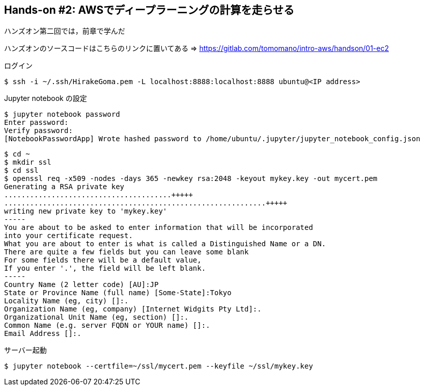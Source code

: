 == Hands-on #2: AWSでディープラーニングの計算を走らせる

ハンズオン第二回では，前章で学んだ

ハンズオンのソースコードはこちらのリンクに置いてある => https://gitlab.com/tomomano/intro-aws/handson/01-ec2


ログイン

[source, bash]
----
$ ssh -i ~/.ssh/HirakeGoma.pem -L localhost:8888:localhost:8888 ubuntu@<IP address>
----

Jupyter notebook の設定

[source, bash]
----
$ jupyter notebook password
Enter password: 
Verify password: 
[NotebookPasswordApp] Wrote hashed password to /home/ubuntu/.jupyter/jupyter_notebook_config.json
----

[source, bash]
----
$ cd ~
$ mkdir ssl
$ cd ssl
$ openssl req -x509 -nodes -days 365 -newkey rsa:2048 -keyout mykey.key -out mycert.pem
Generating a RSA private key
.......................................+++++
.............................................................+++++
writing new private key to 'mykey.key'
-----
You are about to be asked to enter information that will be incorporated
into your certificate request.
What you are about to enter is what is called a Distinguished Name or a DN.
There are quite a few fields but you can leave some blank
For some fields there will be a default value,
If you enter '.', the field will be left blank.
-----
Country Name (2 letter code) [AU]:JP
State or Province Name (full name) [Some-State]:Tokyo
Locality Name (eg, city) []:.
Organization Name (eg, company) [Internet Widgits Pty Ltd]:.
Organizational Unit Name (eg, section) []:.
Common Name (e.g. server FQDN or YOUR name) []:.
Email Address []:.
----


サーバー起動

[source, bash]
----
$ jupyter notebook --certfile=~/ssl/mycert.pem --keyfile ~/ssl/mykey.key
----
